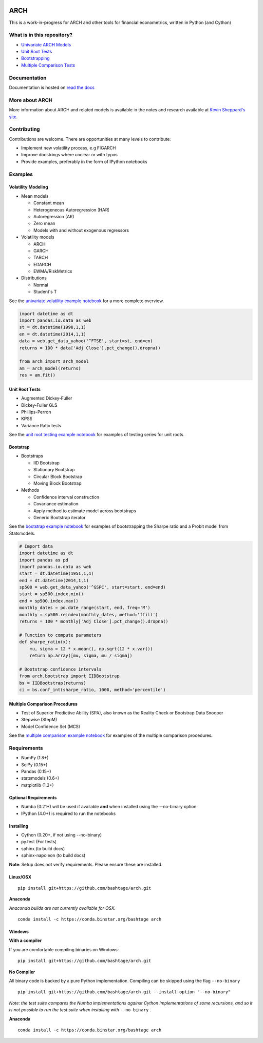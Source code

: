 |Documentation Status| |Travis Build Status| |Appveyor Build Status|
|Coverage Status| |codecov| |Code Health| |DOI|

ARCH
====

This is a work-in-progress for ARCH and other tools for financial
econometrics, written in Python (and Cython)

What is in this repository?
---------------------------

-  `Univariate ARCH Models <#volatility>`__
-  `Unit Root Tests <#unit-root>`__
-  `Bootstrapping <#bootstrap>`__
-  `Multiple Comparison Tests <#multiple-comparison>`__

Documentation
-------------

Documentation is hosted on `read the
docs <http://arch.readthedocs.org/en/latest/>`__

More about ARCH
---------------

More information about ARCH and related models is available in the notes
and research available at `Kevin Sheppard's
site <http://www.kevinsheppard.com>`__.

Contributing
------------

Contributions are welcome. There are opportunities at many levels to
contribute:

-  Implement new volatility process, e.g FIGARCH
-  Improve docstrings where unclear or with typos
-  Provide examples, preferably in the form of IPython notebooks

Examples
--------

Volatility Modeling
~~~~~~~~~~~~~~~~~~~

-  Mean models

   -  Constant mean
   -  Heterogeneous Autoregression (HAR)
   -  Autoregression (AR)
   -  Zero mean
   -  Models with and without exogenous regressors

-  Volatility models

   -  ARCH
   -  GARCH
   -  TARCH
   -  EGARCH
   -  EWMA/RiskMetrics

-  Distributions

   -  Normal
   -  Student's T

See the `univariate volatility example
notebook <http://nbviewer.ipython.org/github/bashtage/arch/blob/master/examples/univariate_volatility_modeling.ipynb>`__
for a more complete overview.

.. code:: python

    import datetime as dt
    import pandas.io.data as web
    st = dt.datetime(1990,1,1)
    en = dt.datetime(2014,1,1)
    data = web.get_data_yahoo('^FTSE', start=st, end=en)
    returns = 100 * data['Adj Close'].pct_change().dropna()

    from arch import arch_model
    am = arch_model(returns)
    res = am.fit()

Unit Root Tests
~~~~~~~~~~~~~~~

-  Augmented Dickey-Fuller
-  Dickey-Fuller GLS
-  Phillips-Perron
-  KPSS
-  Variance Ratio tests

See the `unit root testing example
notebook <http://nbviewer.ipython.org/github/bashtage/arch/blob/master/examples/unitroot_examples.ipynb>`__
for examples of testing series for unit roots.

Bootstrap
~~~~~~~~~

-  Bootstraps

   -  IID Bootstrap
   -  Stationary Bootstrap
   -  Circular Block Bootstrap
   -  Moving Block Bootstrap

-  Methods

   -  Confidence interval construction
   -  Covariance estimation
   -  Apply method to estimate model across bootstraps
   -  Generic Bootstrap iterator

See the `bootstrap example
notebook <http://nbviewer.ipython.org/github/bashtage/arch/blob/master/examples/bootstrap_examples.ipynb>`__
for examples of bootstrapping the Sharpe ratio and a Probit model from
Statsmodels.

.. code:: python

    # Import data
    import datetime as dt
    import pandas as pd
    import pandas.io.data as web
    start = dt.datetime(1951,1,1)
    end = dt.datetime(2014,1,1)
    sp500 = web.get_data_yahoo('^GSPC', start=start, end=end)
    start = sp500.index.min()
    end = sp500.index.max()
    monthly_dates = pd.date_range(start, end, freq='M')
    monthly = sp500.reindex(monthly_dates, method='ffill')
    returns = 100 * monthly['Adj Close'].pct_change().dropna()

    # Function to compute parameters
    def sharpe_ratio(x):
        mu, sigma = 12 * x.mean(), np.sqrt(12 * x.var())
        return np.array([mu, sigma, mu / sigma])

    # Bootstrap confidence intervals
    from arch.bootstrap import IIDBootstrap
    bs = IIDBootstrap(returns)
    ci = bs.conf_int(sharpe_ratio, 1000, method='percentile')    

Multiple Comparison Procedures
~~~~~~~~~~~~~~~~~~~~~~~~~~~~~~

-  Test of Superior Predictive Ability (SPA), also known as the Reality
   Check or Bootstrap Data Snooper
-  Stepwise (StepM)
-  Model Confidence Set (MCS)

See the `multiple comparison example
notebook <http://nbviewer.ipython.org/github/bashtage/arch/blob/master/examples/multiple-comparison_examples.ipynb>`__
for examples of the multiple comparison procedures.

Requirements
------------

-  NumPy (1.8+)
-  SciPy (0.15+)
-  Pandas (0.15+)
-  statsmodels (0.6+)
-  matplotlib (1.3+)

Optional Requirements
~~~~~~~~~~~~~~~~~~~~~

-  Numba (0.21+) will be used if available **and** when installed using
   the --no-binary option
-  IPython (4.0+) is required to run the notebooks

Installing
~~~~~~~~~~

-  Cython (0.20+, if not using --no-binary)
-  py.test (For tests)
-  sphinx (to build docs)
-  sphinx-napoleon (to build docs)

**Note**: Setup does not verify requirements. Please ensure these are
installed.

Linux/OSX
~~~~~~~~~

::

    pip install git+https://github.com/bashtage/arch.git

**Anaconda**

*Anaconda builds are not currently available for OSX.*

::

    conda install -c https://conda.binstar.org/bashtage arch

Windows
~~~~~~~

**With a compiler**

If you are comfortable compiling binaries on Windows:

::

    pip install git+https://github.com/bashtage/arch.git

**No Compiler**

All binary code is backed by a pure Python implementation. Compiling can
be skipped using the flag ``--no-binary``

::

    pip install git+https://github.com/bashtage/arch.git --install-option "--no-binary"

*Note: the test suite compares the Numba implementations against Cython
implementations of some recursions, and so it is not possible to run the
test suite when installing with* ``--no-binary`` .

**Anaconda**

::

    conda install -c https://conda.binstar.org/bashtage arch

.. |Documentation Status| image:: https://readthedocs.org/projects/arch/badge/?version=latest
   :target: http://arch.readthedocs.org/en/latest/
.. |Travis Build Status| image:: https://travis-ci.org/bashtage/arch.svg?branch=master
   :target: https://travis-ci.org/bashtage/arch
.. |Appveyor Build Status| image:: https://ci.appveyor.com/api/projects/status/nmt02u7jwcgx7i2x?svg=true
   :target: https://ci.appveyor.com/project/bashtage/arch/branch/master
.. |Coverage Status| image:: https://coveralls.io/repos/bashtage/arch/badge.svg?branch=master
   :target: https://coveralls.io/r/bashtage/arch?branch=master
.. |codecov| image:: https://codecov.io/gh/bashtage/arch/branch/master/graph/badge.svg
   :target: https://codecov.io/gh/bashtage/arch
.. |Code Health| image:: https://landscape.io/github/bashtage/arch/master/landscape.svg?style=flat
   :target: https://landscape.io/github/bashtage/arch/master
.. |DOI| image:: https://zenodo.org/badge/doi/10.5281/zenodo.15681.svg
   :target: http://dx.doi.org/10.5281/zenodo.15681

